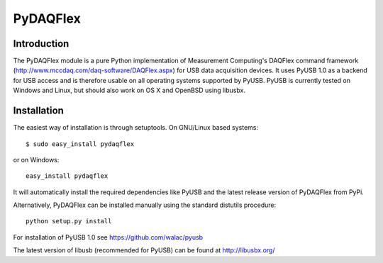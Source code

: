 ===========
 PyDAQFlex
===========
Introduction
============

The PyDAQFlex module is a pure Python implementation of Measurement Computing's
DAQFlex command framework (http://www.mccdaq.com/daq-software/DAQFlex.aspx)
for USB data acquisition devices.
It uses PyUSB 1.0 as a backend for USB access and is therefore usable
on all operating systems supported by PyUSB.
PyUSB is currently tested on Windows and Linux,
but should also work on OS X and OpenBSD using libusbx.

Installation
============

The easiest way of installation is through setuptools.
On GNU/Linux based systems::

	$ sudo easy_install pydaqflex

or on Windows::

	easy_install pydaqflex

It will automatically install the required dependencies like PyUSB
and the latest release version of PyDAQFlex from PyPi.

Alternatively, PyDAQFlex can be installed manually using the standard
distutils procedure::

	python setup.py install

For installation of PyUSB 1.0 see https://github.com/walac/pyusb

The latest version of libusb (recommended for PyUSB) can be found at
http://libusbx.org/